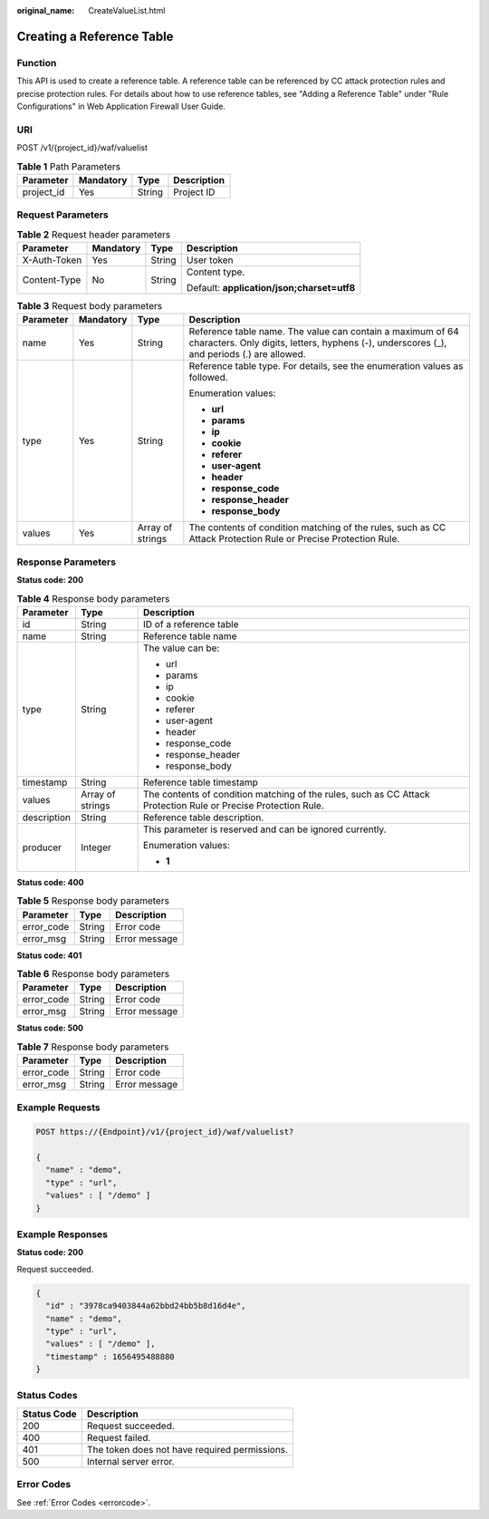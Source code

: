 :original_name: CreateValueList.html

.. _CreateValueList:

Creating a Reference Table
==========================

Function
--------

This API is used to create a reference table. A reference table can be referenced by CC attack protection rules and precise protection rules. For details about how to use reference tables, see "Adding a Reference Table" under "Rule Configurations" in Web Application Firewall User Guide.

URI
---

POST /v1/{project_id}/waf/valuelist

.. table:: **Table 1** Path Parameters

   ========== ========= ====== ===========
   Parameter  Mandatory Type   Description
   ========== ========= ====== ===========
   project_id Yes       String Project ID
   ========== ========= ====== ===========

Request Parameters
------------------

.. table:: **Table 2** Request header parameters

   +-----------------+-----------------+-----------------+--------------------------------------------+
   | Parameter       | Mandatory       | Type            | Description                                |
   +=================+=================+=================+============================================+
   | X-Auth-Token    | Yes             | String          | User token                                 |
   +-----------------+-----------------+-----------------+--------------------------------------------+
   | Content-Type    | No              | String          | Content type.                              |
   |                 |                 |                 |                                            |
   |                 |                 |                 | Default: **application/json;charset=utf8** |
   +-----------------+-----------------+-----------------+--------------------------------------------+

.. table:: **Table 3** Request body parameters

   +-----------------+-----------------+------------------+----------------------------------------------------------------------------------------------------------------------------------------------------------+
   | Parameter       | Mandatory       | Type             | Description                                                                                                                                              |
   +=================+=================+==================+==========================================================================================================================================================+
   | name            | Yes             | String           | Reference table name. The value can contain a maximum of 64 characters. Only digits, letters, hyphens (-), underscores (_), and periods (.) are allowed. |
   +-----------------+-----------------+------------------+----------------------------------------------------------------------------------------------------------------------------------------------------------+
   | type            | Yes             | String           | Reference table type. For details, see the enumeration values as followed.                                                                               |
   |                 |                 |                  |                                                                                                                                                          |
   |                 |                 |                  | Enumeration values:                                                                                                                                      |
   |                 |                 |                  |                                                                                                                                                          |
   |                 |                 |                  | -  **url**                                                                                                                                               |
   |                 |                 |                  |                                                                                                                                                          |
   |                 |                 |                  | -  **params**                                                                                                                                            |
   |                 |                 |                  |                                                                                                                                                          |
   |                 |                 |                  | -  **ip**                                                                                                                                                |
   |                 |                 |                  |                                                                                                                                                          |
   |                 |                 |                  | -  **cookie**                                                                                                                                            |
   |                 |                 |                  |                                                                                                                                                          |
   |                 |                 |                  | -  **referer**                                                                                                                                           |
   |                 |                 |                  |                                                                                                                                                          |
   |                 |                 |                  | -  **user-agent**                                                                                                                                        |
   |                 |                 |                  |                                                                                                                                                          |
   |                 |                 |                  | -  **header**                                                                                                                                            |
   |                 |                 |                  |                                                                                                                                                          |
   |                 |                 |                  | -  **response_code**                                                                                                                                     |
   |                 |                 |                  |                                                                                                                                                          |
   |                 |                 |                  | -  **response_header**                                                                                                                                   |
   |                 |                 |                  |                                                                                                                                                          |
   |                 |                 |                  | -  **response_body**                                                                                                                                     |
   +-----------------+-----------------+------------------+----------------------------------------------------------------------------------------------------------------------------------------------------------+
   | values          | Yes             | Array of strings | The contents of condition matching of the rules, such as CC Attack Protection Rule or Precise Protection Rule.                                           |
   +-----------------+-----------------+------------------+----------------------------------------------------------------------------------------------------------------------------------------------------------+

Response Parameters
-------------------

**Status code: 200**

.. table:: **Table 4** Response body parameters

   +-----------------------+-----------------------+----------------------------------------------------------------------------------------------------------------+
   | Parameter             | Type                  | Description                                                                                                    |
   +=======================+=======================+================================================================================================================+
   | id                    | String                | ID of a reference table                                                                                        |
   +-----------------------+-----------------------+----------------------------------------------------------------------------------------------------------------+
   | name                  | String                | Reference table name                                                                                           |
   +-----------------------+-----------------------+----------------------------------------------------------------------------------------------------------------+
   | type                  | String                | The value can be:                                                                                              |
   |                       |                       |                                                                                                                |
   |                       |                       | -  url                                                                                                         |
   |                       |                       |                                                                                                                |
   |                       |                       | -  params                                                                                                      |
   |                       |                       |                                                                                                                |
   |                       |                       | -  ip                                                                                                          |
   |                       |                       |                                                                                                                |
   |                       |                       | -  cookie                                                                                                      |
   |                       |                       |                                                                                                                |
   |                       |                       | -  referer                                                                                                     |
   |                       |                       |                                                                                                                |
   |                       |                       | -  user-agent                                                                                                  |
   |                       |                       |                                                                                                                |
   |                       |                       | -  header                                                                                                      |
   |                       |                       |                                                                                                                |
   |                       |                       | -  response_code                                                                                               |
   |                       |                       |                                                                                                                |
   |                       |                       | -  response_header                                                                                             |
   |                       |                       |                                                                                                                |
   |                       |                       | -  response_body                                                                                               |
   +-----------------------+-----------------------+----------------------------------------------------------------------------------------------------------------+
   | timestamp             | String                | Reference table timestamp                                                                                      |
   +-----------------------+-----------------------+----------------------------------------------------------------------------------------------------------------+
   | values                | Array of strings      | The contents of condition matching of the rules, such as CC Attack Protection Rule or Precise Protection Rule. |
   +-----------------------+-----------------------+----------------------------------------------------------------------------------------------------------------+
   | description           | String                | Reference table description.                                                                                   |
   +-----------------------+-----------------------+----------------------------------------------------------------------------------------------------------------+
   | producer              | Integer               | This parameter is reserved and can be ignored currently.                                                       |
   |                       |                       |                                                                                                                |
   |                       |                       | Enumeration values:                                                                                            |
   |                       |                       |                                                                                                                |
   |                       |                       | -  **1**                                                                                                       |
   +-----------------------+-----------------------+----------------------------------------------------------------------------------------------------------------+

**Status code: 400**

.. table:: **Table 5** Response body parameters

   ========== ====== =============
   Parameter  Type   Description
   ========== ====== =============
   error_code String Error code
   error_msg  String Error message
   ========== ====== =============

**Status code: 401**

.. table:: **Table 6** Response body parameters

   ========== ====== =============
   Parameter  Type   Description
   ========== ====== =============
   error_code String Error code
   error_msg  String Error message
   ========== ====== =============

**Status code: 500**

.. table:: **Table 7** Response body parameters

   ========== ====== =============
   Parameter  Type   Description
   ========== ====== =============
   error_code String Error code
   error_msg  String Error message
   ========== ====== =============

Example Requests
----------------

.. code-block:: text

   POST https://{Endpoint}/v1/{project_id}/waf/valuelist?

   {
     "name" : "demo",
     "type" : "url",
     "values" : [ "/demo" ]
   }

Example Responses
-----------------

**Status code: 200**

Request succeeded.

.. code-block::

   {
     "id" : "3978ca9403844a62bbd24bb5b8d16d4e",
     "name" : "demo",
     "type" : "url",
     "values" : [ "/demo" ],
     "timestamp" : 1656495488880
   }

Status Codes
------------

=========== =============================================
Status Code Description
=========== =============================================
200         Request succeeded.
400         Request failed.
401         The token does not have required permissions.
500         Internal server error.
=========== =============================================

Error Codes
-----------

See :ref:`Error Codes <errorcode>`.
